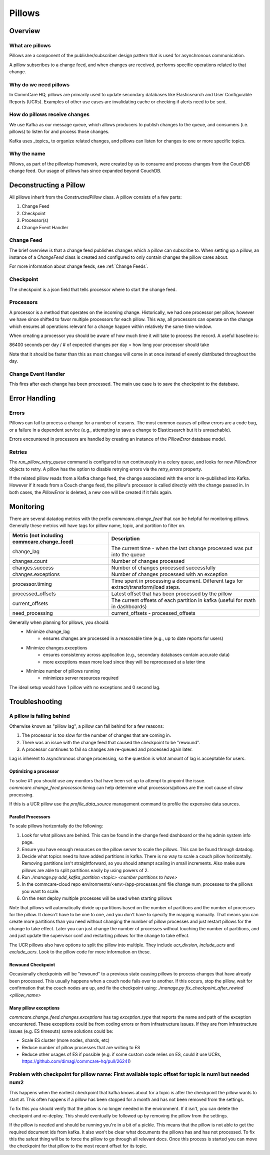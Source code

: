 =======
Pillows
=======

Overview
========

What are pillows
----------------
Pillows are a component of the publisher/subscriber design pattern that
is used for asynchronous communication.

A pillow subscribes to a change feed, and when changes are received, performs
specific operations related to that change.

Why do we need pillows
----------------------
In CommCare HQ, pillows are primarily used to update secondary databases like
Elasticsearch and User Configurable Reports (UCRs). Examples of other use cases
are invalidating cache or checking if alerts need to be sent.

How do pillows receive changes
------------------------------
We use Kafka as our message queue, which allows producers to publish changes to
the queue, and consumers (i.e. pillows) to listen for and process those changes.

Kafka uses _topics_ to organize related changes, and pillows can listen for
changes to one or more specific topics.

Why the name
------------
Pillows, as part of the pillowtop framework, were created by us to consume and
process changes from the CouchDB change feed. Our usage of pillows has since
expanded beyond CouchDB.

Deconstructing a Pillow
=======================

All pillows inherit from the `ConstructedPillow` class. A pillow consists of a
few parts:

1. Change Feed
2. Checkpoint
3. Processor(s)
4. Change Event Handler

Change Feed
-----------
The brief overview is that a change feed publishes changes which a pillow can
subscribe to. When setting up a pillow, an instance of a `ChangeFeed` class is
created and configured to only contain changes the pillow cares about.

For more information about change feeds, see :ref:`Change Feeds`.

Checkpoint
----------

The checkpoint is a json field that tells processor where to start the change
feed.

Processors
------------

A processor is a method that operates on the incoming change. Historically, we
had one processor per pillow, however we have since shifted to favor multiple
processors for each pillow. This way, all processors can operate on the change
which ensures all operations relevant for a change happen within relatively the
same time window.

When creating a processor you should be aware of how much time it will take to
process the record. A useful baseline is:

86400 seconds per day / # of expected changes per day = how long your processor should take

Note that it should be faster than this as most changes will come in at once
instead of evenly distributed throughout the day.

Change Event Handler
--------------------

This fires after each change has been processed. The main use case is to save
the checkpoint to the database.

Error Handling
==============

Errors
------
Pillows can fail to process a change for a number of reasons. The most common
causes of pillow errors are a code bug, or a failure in a dependent service
(e.g., attempting to save a change to Elasticsearch but it is unreachable).

Errors encountered in processors are handled by creating an instance of the
`PillowError` database model.

Retries
--------
The `run_pillow_retry_queue` command is configured to run continuously in a
celery queue, and looks for new `PillowError` objects to retry. A pillow has the
option to disable retrying errors via the `retry_errors` property.

If the related pillow reads from a Kafka change feed, the change associated with
the error is re-published into Kafka. However if it reads from a Couch change
feed, the pillow's processor is called directly with the change passed in. In
both cases, the `PillowError` is deleted, a new one will be created if it fails
again.

Monitoring
==========

There are several datadog metrics with the prefix `commcare.change_feed` that
can be helpful for monitoring pillows. Generally these metrics will have tags
for pillow name, topic, and partition to filter on.

.. list-table::
   :header-rows: 1

   * - Metric (not including commcare.change_feed)
     - Description
   * - change_lag
     - The current time - when the last change processed was put into the queue
   * - changes.count
     - Number of changes processed
   * - changes.success
     - Number of changes processed successfully
   * - changes.exceptions
     - Number of changes processed with an exception
   * - processor.timing
     - Time spent in processing a document.
       Different tags for extract/transform/load steps.
   * - processed_offsets
     - Latest offset that has been processed by the pillow
   * - current_offsets
     - The current offsets of each partition in kafka (useful for math in dashboards)
   * - need_processing
     - current_offsets - processed_offsets

Generally when planning for pillows, you should:
    - Minimize change_lag
        - ensures changes are processed in a reasonable time (e.g., up to date reports for users)
    - Minimize changes.exceptions
        - ensures consistency across application (e.g., secondary databases contain accurate data)
        - more exceptions mean more load since they will be reprocessed at a later time
    - Minimize number of pillows running
        - minimizes server resources required

The ideal setup would have 1 pillow with no exceptions and 0 second lag.


Troubleshooting
===============

A pillow is falling behind
--------------------------

Otherwise known as "pillow lag", a pillow can fall behind for a few reasons:

1. The processor is too slow for the number of changes that are coming in.
2. There was an issue with the change feed that caused the checkpoint to be
   "rewound".
3. A processor continues to fail so changes are re-queued and processed again
   later.

Lag is inherent to asynchronous change processing, so the question is what
amount of lag is acceptable for users.

Optimizing a processor
~~~~~~~~~~~~~~~~~~~~~~
To solve #1 you should use any monitors that have been set up to attempt to
pinpoint the issue.
`commcare.change_feed.processor.timing` can help determine what
processors/pillows are the root cause of slow processing.

If this is a UCR pillow use the `profile_data_source` management command to
profile the expensive data sources.

Parallel Processors
~~~~~~~~~~~~~~~~~~~

To scale pillows horizontally do the following:

1. Look for what pillows are behind. This can be found in the change feed
   dashboard or the hq admin system info page.
2. Ensure you have enough resources on the pillow server to scale the pillows.
   This can be found through datadog.
3. Decide what topics need to have added partitions in kafka. There is no way
   to scale a couch pillow horizontally. Removing partitions isn't
   straightforward, so you should attempt scaling in small increments. Also
   make sure pillows are able to split partitions easily by using powers of 2.
4. Run `./manage.py add_kafka_partition <topic> <number partitions to have>`
5. In the commcare-cloud repo environments/<env>/app-processes.yml file
   change num_processes to the pillows you want to scale.
6. On the next deploy multiple processes will be used when starting pillows

Note that pillows will automatically divide up partitions based on the number of partitions
and the number of processes for the pillow. It doesn't have to be one to one, and you don't
have to specify the mapping manually. That means you can create more partitions than you need
without changing the number of pillow processes and just restart pillows
for the change to take effect. Later you can just change the number of processes without touching
the number of partitions, and and just update the supervisor conf and restarting pillows
for the change to take effect.

The UCR pillows also have options to split the pillow into multiple. They
include `ucr_divsion`, `include_ucrs` and `exclude_ucrs`. Look to the pillow
code for more information on these.

Rewound Checkpoint
~~~~~~~~~~~~~~~~~~

Occasionally checkpoints will be "rewound" to a previous state causing pillows
to process changes that have already been processed. This usually happens when
a couch node fails over to another. If this occurs, stop the pillow, wait for
confirmation that the couch nodes are up, and fix the checkpoint using:
`./manage.py fix_checkpoint_after_rewind <pillow_name>`

Many pillow exceptions
~~~~~~~~~~~~~~~~~~~~~~

`commcare.change_feed.changes.exceptions` has tag `exception_type` that reports the name and path of the exception encountered.
These exceptions could be from coding errors or from infrastructure issues.
If they are from infrastructure issues (e.g. ES timeouts) some solutions could be:

- Scale ES cluster (more nodes, shards, etc)
- Reduce number of pillow processes that are writing to ES
- Reduce other usages of ES if possible (e.g. if some custom code relies on ES, could it use UCRs, https://github.com/dimagi/commcare-hq/pull/26241)


Problem with checkpoint for pillow name: First available topic offset for topic is num1 but needed num2
--------------------------------------------------------------------------------------------------------

This happens when the earliest checkpoint that kafka knows about for a topic is
after the checkpoint the pillow wants to start at. This often happens if a
pillow has been stopped for a month and has not been removed from the settings.

To fix this you should verify that the pillow is no longer needed in the
environment. If it isn't, you can delete the checkpoint and re-deploy. This
should eventually be followed up by removing the pillow from the settings.

If the pillow is needed and should be running you're in a bit of a pickle. This
means that the pillow is not able to get the required document ids from kafka.
It also won't be clear what documents the pillows has and has not processed. To
fix this the safest thing will be to force the pillow to go through all relevant
docs. Once this process is started you can move the checkpoint for that pillow
to the most recent offset for its topic.
